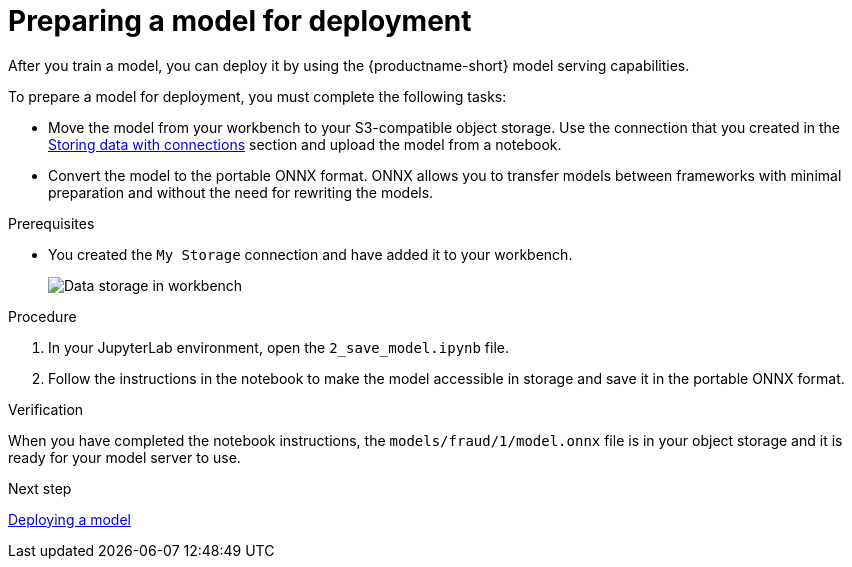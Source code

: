 [id='preparing-a-model-for-deployment']
= Preparing a model for deployment

After you train a model, you can deploy it by using the {productname-short} model serving capabilities.

To prepare a model for deployment, you must complete the following tasks:

* Move the model from your workbench to your S3-compatible object storage. Use the connection that you created in the xref:storing-data-with-connections.adoc[Storing data with connections] section and upload the model from a notebook. 

* Convert the model to the portable ONNX format. ONNX allows you to transfer models between frameworks with minimal preparation and without the need for rewriting the models.

.Prerequisites

* You created the `My Storage` connection and have added it
to your workbench.
+
image::projects/ds-project-connections.png[Data storage in workbench]

.Procedure

. In your JupyterLab environment, open the `2_save_model.ipynb` file.

. Follow the instructions in the notebook to make the model accessible in storage and save it in the portable ONNX format.

.Verification

When you have completed the notebook instructions, the `models/fraud/1/model.onnx` file is in your object storage and it is ready for your model server to use.

.Next step

xref:deploying-a-model.adoc[Deploying a model]
